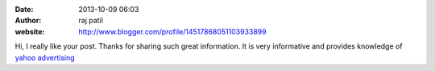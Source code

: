 :date: 2013-10-09 06:03
:author: raj patil
:website: http://www.blogger.com/profile/14517868051103933899

Hi,
I really like your post.
Thanks for sharing such great information. It is very informative and provides
knowledge of `yahoo advertising`_

.. _yahoo advertising: http://www.yelkotech.com/pay-per-click-management/yahoo-search-marketing.html
